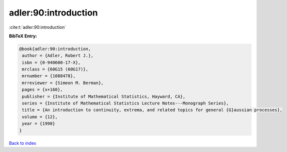 adler:90:introduction
=====================

:cite:t:`adler:90:introduction`

**BibTeX Entry:**

.. code-block:: bibtex

   @book{adler:90:introduction,
    author = {Adler, Robert J.},
    isbn = {0-940600-17-X},
    mrclass = {60G15 (60G17)},
    mrnumber = {1088478},
    mrreviewer = {Simeon M. Berman},
    pages = {x+160},
    publisher = {Institute of Mathematical Statistics, Hayward, CA},
    series = {Institute of Mathematical Statistics Lecture Notes---Monograph Series},
    title = {An introduction to continuity, extrema, and related topics for general {G}aussian processes},
    volume = {12},
    year = {1990}
   }

`Back to index <../By-Cite-Keys.html>`_

